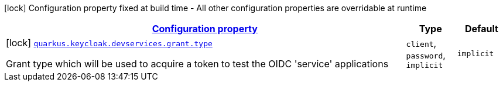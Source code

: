 [.configuration-legend]
icon:lock[title=Fixed at build time] Configuration property fixed at build time - All other configuration properties are overridable at runtime
[.configuration-reference, cols="80,.^10,.^10"]
|===

h|[[quarkus-oidc-config-group-devservices-keycloak-dev-services-config-grant_configuration]]link:#quarkus-oidc-config-group-devservices-keycloak-dev-services-config-grant_configuration[Configuration property]

h|Type
h|Default

a|icon:lock[title=Fixed at build time] [[quarkus-oidc-config-group-devservices-keycloak-dev-services-config-grant_quarkus.keycloak.devservices.grant.type]]`link:#quarkus-oidc-config-group-devservices-keycloak-dev-services-config-grant_quarkus.keycloak.devservices.grant.type[quarkus.keycloak.devservices.grant.type]`

[.description]
--
Grant type which will be used to acquire a token to test the OIDC 'service' applications
--|`client`, `password`, `implicit` 
|`implicit`

|===